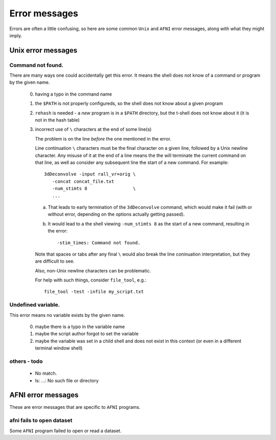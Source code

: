 
.. _U_misc_error_messages:

**************
Error messages
**************

Errors are often a little confusing, so here are some common ``Unix`` and
``AFNI`` error messages, along with what they might imply.

.. _U_misc_unix_errors:

Unix error messages
===================

.. _U_MU_err_cmd_not_found:

Command not found.
------------------
There are many ways one could accidentally get this error.  It means the shell
does not know of a command or program by the given name.

   0. having a typo in the command name

   1. the ``$PATH`` is not properly configureds, so the shell does not know
      about a given program

   2. ``rehash`` is needed - a *new* program is in a ``$PATH`` directory,
      but the t-shell does not know about it (it is not in the hash table)

   3. incorrect use of ``\`` characters at the end of some line(s)

      The problem is on the line *before* the one mentioned in the error.

      Line continuation ``\`` characters must be the final character on a
      given line, followed by a Unix newline character.  Any misuse of it
      at the end of a line means the the will terminate the current command
      on that line, as well as consider any subsequent line the start of a
      new command.  For example::

        3dDeconvolve -input rall_vr+orig \
           -concat concat_file.txt
           -num_stimts 8                 \
           ...

      a. That leads to early termination of the ``3dDeconvolve`` command,
         which would make it fail (with or without error, depending on the
         options actually getting passed).

      b. It would lead to a the shell viewing ``-num_stimts 8`` as the start
         of a new command, resulting in the error::

           -stim_times: Command not found.

      Note that spaces or tabs after any final ``\`` would also break the
      line coninuation interpretation, but they are difficult to see.

      Also, non-Unix newline characters can be problematic.

      For help with such things, consider ``file_tool``, e.g.::

         file_tool -test -infile my_script.txt

      .. seealso:: `file_tool -help <http://afni.nimh.nih.gov/pub/dist/doc/program_help/file_tool.html>`_

.. _U_MU_err_undefined_var:

Undefined variable.
-------------------
This error means no variable exists by the given name.

   0. maybe there is a typo in the variable name

   1. maybe the script author forgot to set the variable

   2. maybe the variable was set in a child shell and does not exist
      in this context (or even in a different terminal window shell)

.. _U_MU_err_todo:

others - todo
-------------

   - No match.
   - ls: ...: No such file or directory

.. _U_misc_afni_errors:

AFNI error messages
===================
These are error messages that are specific to ``AFNI`` programs.

.. _U_MA_err_no_open:

afni fails to open dataset
--------------------------
Some ``AFNI`` program failed to open or read a dataset.


